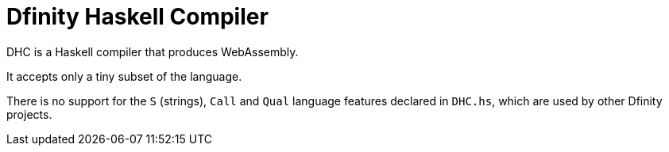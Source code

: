 = Dfinity Haskell Compiler =

DHC is a Haskell compiler that produces WebAssembly.

It accepts only a tiny subset of the language.

There is no support for the `S` (strings), `Call` and `Qual` language features
declared in `DHC.hs`, which are used by other Dfinity projects.
